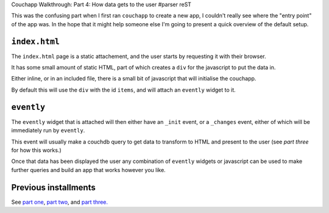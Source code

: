 Couchapp Walkthrough: Part 4: How data gets to the user
#parser reST

This was the confusing part when I first ran ``couchapp`` to create a new app,
I couldn't really see where the "entry point" of the app was. In the hope that
it might help someone else I'm going to present a quick overview of the default
setup.

``index.html``
--------------

The ``index.html`` page is a static attachement, and the user starts by requesting
it with their browser.

It has some small amount of static HTML, part of which creates a ``div`` for the
javascript to put the data in.

Either inline, or in an included file, there is a small bit of javascript that will
initialise the couchapp.

By default this will use the ``div`` with the id ``items``, and will attach an
``evently`` widget to it.

``evently``
-----------

The ``evently`` widget that is attached will then either have an ``_init`` event,
or a ``_changes`` event, either of which will be immediately run by ``evently``.

This event will usually make a couchdb query to get data to transform to HTML and
present to the user (see `part three` for how this works.)

.. _part three: http://jameswestby.net/weblog/tech/20-couchapp-walkthrough-part-3-evently.html

Once that data has been displayed the user any combination of ``evently`` widgets or
javascript can be used to make further queries and build an app that works however
you like.

Previous installments
---------------------

See `part one`_, `part two`_, and `part three.`_

.. _part one: http://jameswestby.net/weblog/tech/18-couchapp-walkthrough-part-1.html
.. _part two: http://jameswestby.net/weblog/tech/19-couchapp-walkthrough-part-2-the-couchapp-tool.html
.. _part three.: http://jameswestby.net/weblog/tech/20-couchapp-walkthrough-part-3-evently.html
